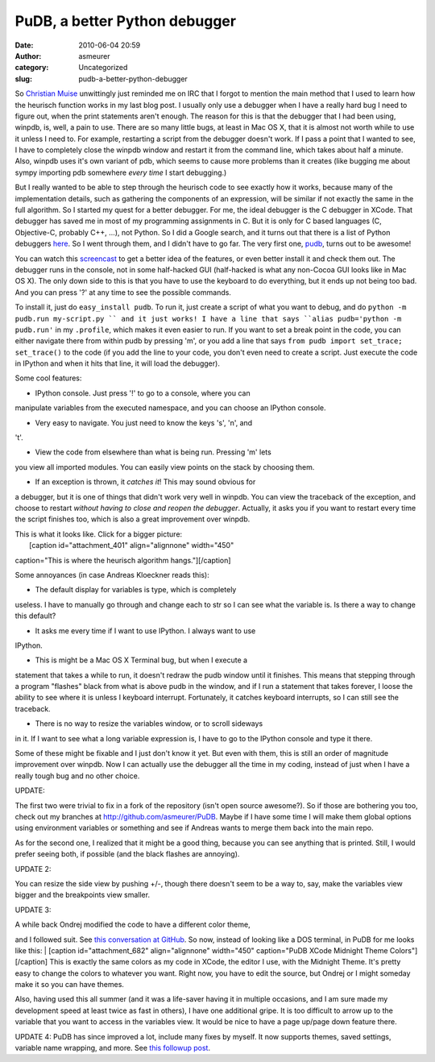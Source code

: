PuDB, a better Python debugger
##############################
:date: 2010-06-04 20:59
:author: asmeurer
:category: Uncategorized
:slug: pudb-a-better-python-debugger

So `Christian Muise`_ unwittingly just reminded me on IRC that I forgot
to mention the main method that I used to learn how the heurisch
function works in my last blog post. I usually only use a debugger when
I have a really hard bug I need to figure out, when the print statements
aren't enough. The reason for this is that the debugger that I had been
using, winpdb, is, well, a pain to use. There are so many little bugs,
at least in Mac OS X, that it is almost not worth while to use it unless
I need to. For example, restarting a script from the debugger doesn't
work. If I pass a point that I wanted to see, I have to completely close
the winpdb window and restart it from the command line, which takes
about half a minute. Also, winpdb uses it's own variant of pdb, which
seems to cause more problems than it creates (like bugging me about
sympy importing pdb somewhere *every time* I start debugging.)

But I really wanted to be able to step through the heurisch code to see
exactly how it works, because many of the implementation details, such
as gathering the components of an expression, will be similar if not
exactly the same in the full algorithm. So I started my quest for a
better debugger. For me, the ideal debugger is the C debugger in XCode.
That debugger has saved me in most of my programming assignments in C.
But it is only for C based languages (C, Objective-C, probably C++, …),
not Python. So I did a Google search, and it turns out that there is a
list of Python debuggers `here`_. So I went through them, and I didn't
have to go far. The very first one, `pudb`_, turns out to be awesome!

You can watch this `screencast`_ to get a better idea of the features,
or even better install it and check them out. The debugger runs in the
console, not in some half-hacked GUI (half-hacked is what any non-Cocoa
GUI looks like in Mac OS X). The only down side to this is that you have
to use the keyboard to do everything, but it ends up not being too bad.
And you can press '?' at any time to see the possible commands.

To install it, just do ``easy_install pudb``. To run it, just create a
script of what you want to debug, and do
``python -m pudb.run my-script.py `` and it just works! I have a line
that says ``alias pudb='python -m pudb.run'`` in my ``.profile``, which
makes it even easier to run. If you want to set a break point in the
code, you can either navigate there from within pudb by pressing 'm', or
you add a line that says ``from pudb import set_trace; set_trace()`` to
the code (if you add the line to your code, you don't even need to
create a script. Just execute the code in IPython and when it hits that
line, it will load the debugger).

Some cool features:

- IPython console. Just press '!' to go to a console, where you can
manipulate variables from the executed namespace, and you can choose an
IPython console.

- Very easy to navigate. You just need to know the keys 's', 'n', and
't'.

- View the code from elsewhere than what is being run. Pressing 'm' lets
you view all imported modules. You can easily view points on the stack
by choosing them.

- If an exception is thrown, it *catches it*! This may sound obvious for
a debugger, but it is one of things that didn't work very well in
winpdb. You can view the traceback of the exception, and choose to
restart *without having to close and reopen the debugger*. Actually, it
asks you if you want to restart every time the script finishes too,
which is also a great improvement over winpdb.

| This is what it looks like. Click for a bigger picture:
|  [caption id="attachment\_401" align="alignnone" width="450"
caption="This is where the heurisch algorithm
hangs."]\ |image0|\ [/caption]

Some annoyances (in case Andreas Kloeckner reads this):

- The default display for variables is type, which is completely
useless. I have to manually go through and change each to str so I can
see what the variable is. Is there a way to change this default?

- It asks me every time if I want to use IPython. I always want to use
IPython.

- This is might be a Mac OS X Terminal bug, but when I execute a
statement that takes a while to run, it doesn't redraw the pudb window
until it finishes. This means that stepping through a program "flashes"
black from what is above pudb in the window, and if I run a statement
that takes forever, I loose the ability to see where it is unless I
keyboard interrupt. Fortunately, it catches keyboard interrupts, so I
can still see the traceback.

- There is no way to resize the variables window, or to scroll sideways
in it. If I want to see what a long variable expression is, I have to go
to the IPython console and type it there.

Some of these might be fixable and I just don't know it yet. But even
with them, this is still an order of magnitude improvement over winpdb.
Now I can actually use the debugger all the time in my coding, instead
of just when I have a really tough bug and no other choice.

UPDATE:

The first two were trivial to fix in a fork of the repository (isn't
open source awesome?). So if those are bothering you too, check out my
branches at http://github.com/asmeurer/PuDB. Maybe if I have some time I
will make them global options using environment variables or something
and see if Andreas wants to merge them back into the main repo.

As for the second one, I realized that it might be a good thing, because
you can see anything that is printed. Still, I would prefer seeing both,
if possible (and the black flashes are annoying).

UPDATE 2:

You can resize the side view by pushing +/-, though there doesn't seem
to be a way to, say, make the variables view bigger and the breakpoints
view smaller.

UPDATE 3:

| A while back Ondrej modified the code to have a different color theme,
and I followed suit. See `this conversation at GitHub`_. So now, instead
of looking like a DOS terminal, in PuDB for me looks like this:
|  [caption id="attachment\_682" align="alignnone" width="450"
caption="PuDB XCode Midnight Theme Colors"]\ |PuDB XCode Midnight Theme
Colors|\ [/caption] This is exactly the same colors as my code in XCode,
the editor I use, with the Midnight Theme. It's pretty easy to change
the colors to whatever you want. Right now, you have to edit the source,
but Ondrej or I might someday make it so you can have themes.

Also, having used this all summer (and it was a life-saver having it in
multiple occasions, and I am sure made my development speed at least
twice as fast in others), I have one additional gripe. It is too
difficult to arrow up to the variable that you want to access in the
variables view. It would be nice to have a page up/page down feature
there.

UPDATE 4: PuDB has since improved a lot, include many fixes by myself.
It now supports themes, saved settings, variable name wrapping, and
more. See `this followup post`_.

.. _Christian Muise: http://haz-tech.blogspot.com/
.. _here: http://wiki.python.org/moin/PythonDebuggers
.. _pudb: http://pypi.python.org/pypi/pudb
.. _screencast: http://vimeo.com/5255125
.. _this conversation at GitHub: https://github.com/certik/PuDB/commit/38fed5024d022c5d6d1961c917026e021a833a9e#comments
.. _this followup post: http://asmeurersympy.wordpress.com/2011/08/08/hacking-pudb-now-an-even-better-python-debugger/

.. |image0| image:: http://asmeurersympy.files.wordpress.com/2010/06/pudb.png
   :target: http://asmeurersympy.files.wordpress.com/2010/06/pudb.png
.. |PuDB XCode Midnight Theme Colors| image:: http://asmeurersympy.files.wordpress.com/2010/07/screen-shot-2010-07-28-at-12-51-36-pm.png
   :target: http://asmeurersympy.files.wordpress.com/2010/07/screen-shot-2010-07-28-at-12-51-36-pm.png
